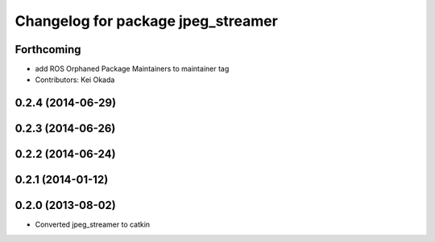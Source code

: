 ^^^^^^^^^^^^^^^^^^^^^^^^^^^^^^^^^^^
Changelog for package jpeg_streamer
^^^^^^^^^^^^^^^^^^^^^^^^^^^^^^^^^^^

Forthcoming
-----------
* add ROS Orphaned Package Maintainers to maintainer tag
* Contributors: Kei Okada

0.2.4 (2014-06-29)
------------------

0.2.3 (2014-06-26)
------------------

0.2.2 (2014-06-24)
------------------

0.2.1 (2014-01-12)
------------------

0.2.0 (2013-08-02)
------------------
* Converted jpeg_streamer to catkin
